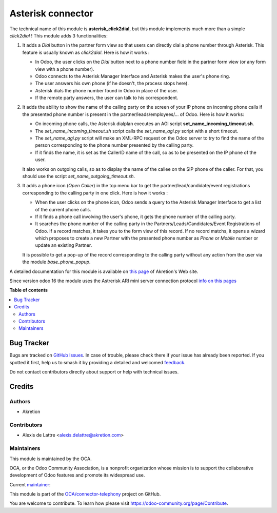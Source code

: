 ==================
Asterisk connector
==================

.. 
   !!!!!!!!!!!!!!!!!!!!!!!!!!!!!!!!!!!!!!!!!!!!!!!!!!!!
   !! This file is generated by oca-gen-addon-readme !!
   !! changes will be overwritten.                   !!
   !!!!!!!!!!!!!!!!!!!!!!!!!!!!!!!!!!!!!!!!!!!!!!!!!!!!
   !! source digest: sha256:70c4fbe57dbcfd18cf15685ed8361c0af932e8f5c65668c39a947eeccfd1cc1e
   !!!!!!!!!!!!!!!!!!!!!!!!!!!!!!!!!!!!!!!!!!!!!!!!!!!!

.. |badge1| image:: https://img.shields.io/badge/maturity-Beta-yellow.png
    :target: https://odoo-community.org/page/development-status
    :alt: Beta
.. |badge2| image:: https://img.shields.io/badge/licence-AGPL--3-blue.png
    :target: http://www.gnu.org/licenses/agpl-3.0-standalone.html
    :alt: License: AGPL-3
.. |badge3| image:: https://img.shields.io/badge/github-OCA%2Fconnector--telephony-lightgray.png?logo=github
    :target: https://github.com/OCA/connector-telephony/tree/16.0/asterisk_click2dial
    :alt: OCA/connector-telephony
.. |badge4| image:: https://img.shields.io/badge/weblate-Translate%20me-F47D42.png
    :target: https://translation.odoo-community.org/projects/connector-telephony-16-0/connector-telephony-16-0-asterisk_click2dial
    :alt: Translate me on Weblate
.. |badge5| image:: https://img.shields.io/badge/runboat-Try%20me-875A7B.png
    :target: https://runboat.odoo-community.org/builds?repo=OCA/connector-telephony&target_branch=16.0
    :alt: Try me on Runboat

|badge1| |badge2| |badge3| |badge4| |badge5|

The technical name of this module is **asterisk_click2dial**, but this module
implements much more than a simple *click2dial* ! This module adds 3
functionalities:

1. It adds a *Dial* button in the partner form view so that users can directly
   dial a phone number through Asterisk. This feature is usually known as
   *click2dial*. Here is how it works :

   * In Odoo, the user clicks on the *Dial* button next to a phone number
     field in the partner form view (or any form view with a phone number).

   * Odoo connects to the Asterisk Manager Interface and Asterisk makes the
     user's phone ring.

   * The user answers his own phone (if he doesn't, the process stops here).

   * Asterisk dials the phone number found in Odoo in place of the user.

   * If the remote party answers, the user can talk to his correspondent.

2. It adds the ability to show the name of the calling party on the screen of
   your IP phone on incoming phone calls if the presented phone number is
   present in the partner/leads/employees/... of Odoo. Here is how it works:

   * On incoming phone calls, the Asterisk dialplan executes an AGI script
     **set_name_incoming_timeout.sh**.

   * The *set_name_incoming_timeout.sh* script calls the *set_name_agi.py*
     script with a short timeout.

   * The *set_name_agi.py* script will make an XML-RPC request on the Odoo
     server to try to find the name of the person corresponding to the phone
     number presented by the calling party.

   * If it finds the name, it is set as the CallerID name of the call, so as
     to be presented on the IP phone of the user.

   It also works on outgoing calls, so as to display the name of the callee on
   the SIP phone of the caller. For that, you should use the script
   *set_name_outgoing_timeout.sh*.

3. It adds a phone icon (*Open Caller*) in the top menu bar
   to get the partner/lead/candidate/event registrations
   corresponding to the calling party in one click. Here is how it works :

   * When the user clicks on the phone icon, Odoo sends a query to the
     Asterisk Manager Interface to get a list of the current phone calls.

   * If it finds a phone call involving the user's phone, it gets the phone
     number of the calling party.

   * It searches the phone number of the calling party in the
     Partners/Leads/Candidates/Event Registrations of Odoo. If a record matches,
     it takes you to the form view of this record. If no record matchs, it
     opens a wizard which proposes to create a new Partner with the presented
     phone number as *Phone* or *Mobile* number or update an existing Partner.

   It is possible to get a pop-up of the record corresponding to the calling
   party without any action from the user via the module *base_phone_popup*.

A detailed documentation for this module is available on `this page <http://www.akretion.com/products-and-services/openerp-asterisk-voip-connector>`_ of Akretion's Web site.

Since version odoo 16 the module uses the Astrerisk ARI mini server connection protocol
`info on this pages <https://docs.asterisk.org/Configuration/Interfaces/Asterisk-REST-Interface-ARI/Asterisk-Configuration-for-ARI/>`_

**Table of contents**

.. contents::
   :local:

Bug Tracker
===========

Bugs are tracked on `GitHub Issues <https://github.com/OCA/connector-telephony/issues>`_.
In case of trouble, please check there if your issue has already been reported.
If you spotted it first, help us to smash it by providing a detailed and welcomed
`feedback <https://github.com/OCA/connector-telephony/issues/new?body=module:%20asterisk_click2dial%0Aversion:%2016.0%0A%0A**Steps%20to%20reproduce**%0A-%20...%0A%0A**Current%20behavior**%0A%0A**Expected%20behavior**>`_.

Do not contact contributors directly about support or help with technical issues.

Credits
=======

Authors
~~~~~~~

* Akretion

Contributors
~~~~~~~~~~~~

* Alexis de Lattre <alexis.delattre@akretion.com>

Maintainers
~~~~~~~~~~~

This module is maintained by the OCA.

.. image:: https://odoo-community.org/logo.png
   :alt: Odoo Community Association
   :target: https://odoo-community.org

OCA, or the Odoo Community Association, is a nonprofit organization whose
mission is to support the collaborative development of Odoo features and
promote its widespread use.

.. |maintainer-alexis-via| image:: https://github.com/alexis-via.png?size=40px
    :target: https://github.com/alexis-via
    :alt: alexis-via

Current `maintainer <https://odoo-community.org/page/maintainer-role>`__:

|maintainer-alexis-via| 

This module is part of the `OCA/connector-telephony <https://github.com/OCA/connector-telephony/tree/16.0/asterisk_click2dial>`_ project on GitHub.

You are welcome to contribute. To learn how please visit https://odoo-community.org/page/Contribute.

